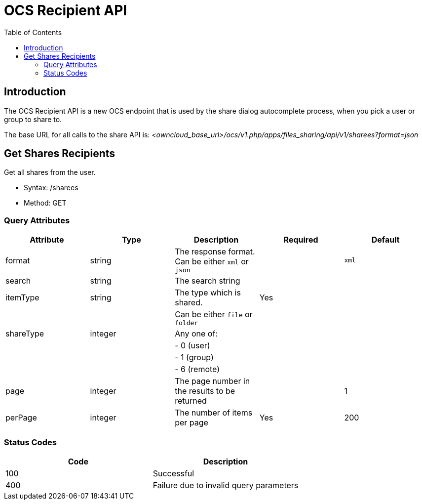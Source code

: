 = OCS Recipient API
:toc: right
:page-aliases: core/ocs-recipient-api.adoc

== Introduction

The OCS Recipient API is a new OCS endpoint that is used by the share
dialog autocomplete process, when you pick a user or group to share to.

The base URL for all calls to the share API is:
_<owncloud_base_url>/ocs/v1.php/apps/files_sharing/api/v1/sharees?format=json_

[[get-shares-recipients]]
== Get Shares Recipients

Get all shares from the user.

* Syntax: /sharees
* Method: GET

[[query-attributes]]
=== Query Attributes

[cols=",,,,",options="header",]
|=======================================================================
| Attribute | Type | Description | Required | Default
| format | string | The response format. Can be either `xml` or `json` |
| `xml`

| search | string | The search string | |

| itemType | string | The type which is shared. | Yes |

| | | Can be either `file` or `folder` | |

| shareType | integer | Any one of: | |

| | | - 0 (user) | |

| | | - 1 (group) | |

| | | - 6 (remote) | |

| page | integer | The page number in the results to be returned | | 1

| perPage | integer | The number of items per page | Yes | 200
|=======================================================================

[[status-codes]]
=== Status Codes

[cols=",",options="header",]
|============================================
| Code | Description
| 100 | Successful
| 400 | Failure due to invalid query parameters
|============================================
